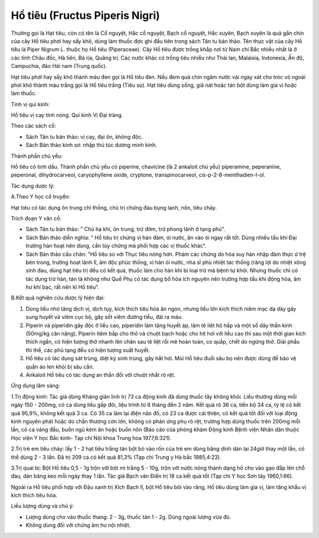 .. _plants_ho_tieu:

Hổ tiêu (Fructus Piperis Nigri)
###############################

Thường gọi là Hạt tiêu, còn có tên là Cổ nguyệt, Hắc cổ nguyệt, Bạch cổ
nguyệt, Hắc xuyên, Bạch xuyên là quả gần chín của cây Hồ tiêu phơi hay
sấy khô, dùng làm thuốc đợc ghi đầu tiên trong sách Tân tu bản thảo. Tên
thực vật của cây Hồ tiêu là Piper Nigrum L. thuộc họ Hồ tiêu
(Piperaceae). Cây Hồ tiêu được trồng khắp nơi từ Nam chí Bắc nhiều nhất
là ở các tỉnh Châu đốc, Hà tiên, Bà rịa, Quãng trị. Các nước khác có
trồng tiêu nhiều như Thái lan, Malaixia, Indonexia, Ấn độ, Campuchia,
đảo Hải nam (Trung quốc).

Hạt tiêu phơi hay sấy khô thành màu đen gọi là Hồ tiêu đen. Nếu đem quả
chín ngâm nước vài ngày xát cho tróc vỏ ngoài phơi khô thành màu trắng
gọi là Hồ tiêu trắng (Tiêu sọ). Hạt tiêu dùng sống, giã nát hoặc tán bột
dùng làm gia vị hoặc làm thuốc.

Tính vị qui kinh:

Hồ tiêu vị cay tính nóng. Qui kinh Vị Đại tràng.

Theo các sách cổ:

-  Sách Tân tu bản thảo: vị cay, đại ôn, không độc.
-  Sách Bản thảo kinh sơ: nhập thủ túc dương minh kinh.

Thành phần chủ yếu:

Hồ tiêu có tinh dầu. Thành phần chủ yếu có piperine, chavicine (là 2
ankaloit chủ yếu) piperamine, peperanine, peperonal, dihydrocarveol,
caryophyllene oxide, cryptone, transpinocarveol,
cis-p-2-8-menthadien-I-ol.

Tác dụng dược lý:

A.Theo Y học cổ truyền:

Hạt tiêu có tác dụng ôn trung chỉ thống, chủ trị chứng đau bụng lạnh,
nôn, tiêu chảy.

Trích đoạn Y văn cổ:

-  Sách Tân tu bản thảo: " Chủ hạ khí, ôn trung, trừ đờm, trừ phong lãnh
   ở tạng phủ".
-  Sách Bản thảo diễn nghĩa: " Hồ tiêu trị chứng vị hàn đàm, ói nước, ăn
   vào ói ngay rất tốt. Dùng nhiều tẩu khí Đại trường hàn hoạt nên dùng,
   cần tùy chứng mà phối hợp các vị thuốc khác".
-  Sách Bản thảo cầu chân: "Hồ tiêu so với Thục tiêu nóng hơn. Phàm các
   chứng do hỏa suy hàn nhập đàm thực ứ trệ bên trong, trường hoạt lãnh
   lî, âm độc phúc thống, vị hàn ói nước, nha sĩ phù nhiệt tác thống
   (răng lợi do nhiệt xông sinh đau, dùng hạt tiêu trị đều có kết quả,
   thuốc làm cho hàn khí bị loại trừ mà bệnh tự khỏi. Nhưng thuốc chỉ có
   tác dụng trừ hàn, tán tà không như Quế Phụ có tác dụng bổ hỏa ích
   nguyên nên trường hợp tẩu khí động hỏa, âm hư khí bạc, rất nên kî Hồ
   tiêu".

B.Kết quả nghiên cứu dược lý hiện đại:

#. Dùng liều nhỏ tăng dịch vị, dịch tụy, kích thích tiêu hóa ăn ngon,
   nhưng liều lớn kích thích niêm mạc dạ dày gây sung huyết và viêm cục
   bộ, gây sốt viêm đường tiểu, đái ra máu.
#. Piperin và piperidin gây độc ở liều cao, piperidin làm tăng huyết áp,
   làm tê liệt hô hấp và một số dây thần kinh (50mg/kg cân nặng).
   Piperin tiêm bắp cho thỏ và chuột bạch hoặc cho hít hơi với liều cao
   thì sau một thời gian kích thích ngắn, có hiện tượng thở nhanh lên
   chân sau tê liệt rồi mê hoàn toàn, co quắp, chết do ngừng thở. Giải
   phẩu thi thể, các phủ tạng đều có hiện tượng xuất huyết.
#. Hồ tiêu có tác dụng sát trùng, diệt ký sinh trùng, gây hắt hơi. Mùi
   Hồ tiêu đuổi sâu bọ nên được dùng để bảo vệ quần áo len khỏi bị sâu
   cắn.
#. Ankaloit Hồ tiêu có tác dụng an thần đối với chuột nhắt rõ rệt.

Ứng dụng lâm sàng:

1.Trị động kinh: Tác giả dùng Kháng giản linh trị 73 ca động kinh đã
dùng thuốc tây không khỏi. Liều thường dùng mỗi ngày 150 - 200mg, có ca
dùng liều gấp đôi, liệu trình từ 6 tháng đến 2 năm. Kết quả rõ 36 ca,
tiến bộ 34 ca, tỷ lệ có kết quả 95,9%, không kết quả 3 ca. Có 35 ca làm
lại điện não đồ, có 23 ca được cải thiện, có kết quả tốt đối với loại
động kinh nguyên phát hoặc do chấn thương cơn lớn, không có phản ứng phụ
rõ rệt, trường hợp dùng thuốc trên 200mg mỗi lần, có ca váng đầu, buồn
ngủ kém ăn hoặc buồn nôn (Báo cáo của phòng khám Động kinh Bệnh viện
Nhân dân thuộc Học viện Y học Bắc kinh- Tạp chí Nội khoa Trung hoa
1977,6:321).

2.Trị trẻ em tiêu chảy: lấy 1 - 2 hạt tiêu trắng tán bột bỏ vào rốn của
trẻ em dùng băng dính dán lại 24giờ thay một lần, có thể dùng 2 - 3 lần.
Đã trị 209 ca có kết quả 81,3% (Tạp chí Trung y Hà bắc 1985,4:23).

3.Trị quai bị: Bột Hồ tiêu 0,5 - 1g trộn với bột mì trắng 5 - 10g, trộn
với nước nóng thành dạng hồ cho vào gạo đắp lên chỗ đau, dán băng keo
mỗi ngày thay 1 lần. Tác giả Bạch vân Điền trị 18 ca kết quả tốt (Tạp
chí Y học Sơn tây 1960,1:66).

Ngoài ra Hồ tiêu phối hợp với Đậu xanh trị Xích Bạch lî, bột Hồ tiêu bôi
vào răng, Hồ tiêu dùng làm gia vị, làm tăng khẩu vị kích thích tiêu hóa.

Liều lượng dùng và chú ý:

-  Lượng dùng cho vào thuốc thang: 2 - 3g, thuốc tán 1 - 2g. Dùng ngoài
   lượng vừa đủ.
-  Không dùng đối với chứng âm hư nội nhiệt.

 

..  image:: HOTIEU.JPG
   :width: 50px
   :height: 50px
   :target: HOTIEU_.htm
